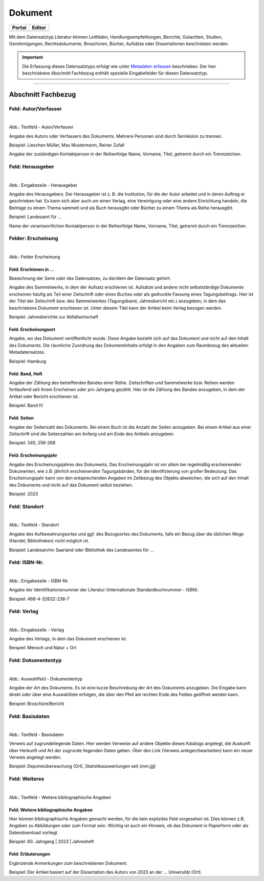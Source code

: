 
========
Dokument
========

.. csv-table::
    :header: "Portal", "Editor"
    :widths: 20, 20

	 .. image:: ../../../img/ige/icons/datensatztypen/portal/literatur.png, .. image:: ../../../img/ige/icons/datensatztypen/ige/literatur.png

Mit dem Datensatztyp Literatur können Leitfäden, Handlungsempfehlungen, Berichte, Gutachten, Studien, Genehmigungen, Rechtsdokumente, Broschüren, Bücher, Aufsätze oder Dissertationen beschrieben werden.

.. important:: Die Erfassung dieses Datensatztyps erfolgt wie unter `Metadaten erfassen <https://metaver-bedienungsanleitung.readthedocs.io/de/igeng/ingrid-editor/erfassung/erfassung-metadaten.html>`_ beschrieben. Der hier beschriebene Abschnitt Fachbezug enthält spezielle Eingabefelder für diesen Datensatztyp.

-----------------------------------------------------------------------------------------------------------------------


Abschnitt Fachbezug
-------------------

Feld: Autor/Verfasser
^^^^^^^^^^^^^^^^^^^^^

.. figure:: ../../../img/ige/erfassung/ige_metadaten/datensatztypen/datensatztyp_dokument/fachbezug_autor-verfasser.png
   :align: left
   :scale: 50
   :figwidth: 100%

Abb.: Textfeld - Autor/Verfasser

Angabe des Autors oder Verfassers des Dokuments. Mehrere Personen sind durch Semikolon zu trennen.

Beispiel: Lieschen Müller, Max Mustermann, Reiner Zufall

Angabe der zuständigen Kontaktperson in der Reihenfolge Name, Vorname, Titel, getrennt durch ein Trennzeichen.


Feld: Herausgeber
^^^^^^^^^^^^^^^^^

.. figure:: ../../../img/ige/erfassung/ige_metadaten/datensatztypen/datensatztyp_dokument/fachbezug_herausgeber.png
   :align: left
   :scale: 50
   :figwidth: 100%

Abb.: Eingabezeile - Herausgeber

Angabe des Herausgebers. Der Herausgeber ist z. B. die Institution, für die der Autor arbeitet und in deren Auftrag er geschrieben hat. Es kann sich aber auch um einen Verlag, eine Vereinigung oder eine andere Einrichtung handeln, die Beiträge zu einem Thema sammelt und als Buch herausgibt oder Bücher zu einem Thema als Reihe herausgibt.

Beispiel: Landesamt für ...

Name der verantwortlichen Kontaktperson in der Reihenfolge Name, Vorname, Titel, getrennt durch ein Trennzeichen.


Felder: Erscheinung
^^^^^^^^^^^^^^^^^^^

.. figure:: ../../../img/ige/erfassung/ige_metadaten/datensatztypen/datensatztyp_dokument/fachbezug_erscheinung.png
   :align: left
   :scale: 50
   :figwidth: 100%

Abb.: Felder Erscheinung


Feld: Erschienen in ...
"""""""""""""""""""""""

Bezeichnung der Serie oder des Datensatzes, zu der/dem der Datensatz gehört.

Angabe des Sammelwerks, in dem der Aufsatz erschienen ist. Aufsätze und andere nicht selbstständige Dokumente erscheinen häufig als Teil einer Zeitschrift oder eines Buches oder als gedruckte Fassung eines Tagungsbeitrags. Hier ist der Titel der Zeitschrift bzw. des Sammelwerkes (Tagungsband, Jahresbericht etc.) anzugeben, in dem das beschriebene Dokument erschienen ist. Unter diesem Titel kann der Artikel beim Verlag bezogen werden.

Beispiel: Jahresberichte zur Abfallwirtschaft


Feld: Erscheinungsort
""""""""""""""""""""""

Angabe, wo das Dokument veröffentlicht wurde. Diese Angabe bezieht sich auf das Dokument und nicht auf den Inhalt des Dokuments. Die räumliche Zuordnung des Dokumentinhalts erfolgt in den Angaben zum Raumbezug des aktuellen Metadatensatzes.

Beispiel: Hamburg


Feld: Band, Heft
""""""""""""""""

Angabe der Zählung des betreffenden Bandes einer Reihe. Zeitschriften und Sammelwerke bzw. Reihen werden fortlaufend seit ihrem Erscheinen oder pro Jahrgang gezählt. Hier ist die Zählung des Bandes anzugeben, in dem der Artikel oder Bericht erschienen ist.

Beispiel: Band IV


Feld: Seiten
""""""""""""

Angabe der Seitenzahl des Dokuments. Bei einem Buch ist die Anzahl der Seiten anzugeben. Bei einem Artikel aus einer Zeitschrift sind die Seitenzahlen am Anfang und am Ende des Artikels anzugeben.

Beispiel: 345; 256-268


Feld: Erscheinungsjahr
"""""""""""""""""""""""

Angabe des Erscheinungsjahres des Dokuments. Das Erscheinungsjahr ist vor allem bei regelmäßig erscheinenden Dokumenten, wie z.B. jährlich erscheinenden Tagungsbänden, für die Identifizierung von großer Bedeutung. Das Erscheinungsjahr kann von den entsprechenden Angaben im Zeitbezug des Objekts abweichen, die sich auf den Inhalt des Dokuments und nicht auf das Dokument selbst beziehen.

Beispiel: 2023


Feld: Standort
^^^^^^^^^^^^^^

.. figure:: ../../../img/ige/erfassung/ige_metadaten/datensatztypen/datensatztyp_dokument/fachbezug_standort.png
   :align: left
   :scale: 50
   :figwidth: 100%

Abb.: Textfeld - Standort

Angabe des Aufbewahrungsortes und ggf. des Bezugsortes des Dokuments, falls ein Bezug über die üblichen Wege (Handel, Bibliotheken) nicht möglich ist.


Beispiel: Landesarchiv Saarland oder Bibliothek des Landesamtes für ...


Feld: ISBN-Nr.
^^^^^^^^^^^^^^

.. figure:: ../../../img/ige/erfassung/ige_metadaten/datensatztypen/datensatztyp_dokument/fachbezug_isbn.png
   :align: left
   :scale: 50
   :figwidth: 100%

Abb.: Eingabezeile - ISBN-Nr.

Angabe der Identifikationsnummer der Literatur  (Internationale Standardbuchnummer - ISBN).

Beispiel: 468-4-32632-238-7


Feld: Verlag
^^^^^^^^^^^^

.. figure:: ../../../img/ige/erfassung/ige_metadaten/datensatztypen/datensatztyp_dokument/fachbezug_verlag.png
   :align: left
   :scale: 50
   :figwidth: 100%

Abb.: Eingabezeile - Verlag

Angabe des Verlags, in dem das Dokument erschienen ist.

Beispiel: Mensch und Natur + Ort


Feld: Dokumententyp
^^^^^^^^^^^^^^^^^^^

.. figure:: ../../../img/ige/erfassung/ige_metadaten/datensatztypen/datensatztyp_dokument/fachbezug_dokumententyp.png
   :align: left
   :scale: 50
   :figwidth: 100%

Abb.: Auswahlfeld - Dokumententyp


Angabe der Art des Dokuments. Es ist eine kurze Beschreibung der Art des Dokuments anzugeben. Die Eingabe kann direkt oder über eine Auswahlliste erfolgen, die über den Pfeil am rechten Ende des Feldes geöffnet werden kann.

Beispiel: Broschüre/Bericht


Feld: Basisdaten
^^^^^^^^^^^^^^^^

.. figure:: ../../../img/ige/erfassung/ige_metadaten/datensatztypen/datensatztyp_dokument/fachbezug_basisdaten.png
   :align: left
   :scale: 50
   :figwidth: 100%

Abb.: Textfeld - Basisdaten

Verweis auf zugrundeliegende Daten. Hier werden Verweise auf andere Objekte dieses Katalogs angelegt, die Auskunft über Herkunft und Art der zugrunde liegenden Daten geben. Über den Link (Verweis anlegen/bearbeiten) kann ein neuer Verweis angelegt werden.

Beispiel: Deponieüberwachung (Ort), Statistikauswertungen seit (mm.jjjj)


Feld: Weiteres
^^^^^^^^^^^^^^

.. figure:: ../../../img/ige/erfassung/ige_metadaten/datensatztypen/datensatztyp_dokument/fachbezug_weiteres.png
   :align: left
   :scale: 50
   :figwidth: 100%

Abb.: Textfeld - Weitere bibliographische Angaben


Feld: Weitere bibliographische Angaben
""""""""""""""""""""""""""""""""""""""

Hier können bibliographische Angaben gemacht werden, für die kein explizites Feld vorgesehen ist. Dies können z.B. Angaben zu Abbildungen oder zum Format sein. Wichtig ist auch ein Hinweis, ob das Dokument in Papierform oder als Datendownload vorliegt.

Beispiel: 60. Jahrgang | 2023 | Jahresheft


Feld: Erläuterungen
"""""""""""""""""""

Ergänzende Anmerkungen zum beschriebenen Dokument.

Beispiel: Der Artikel basiert auf der Dissertation des Autors von 2023 an der ... Universität (Ort).